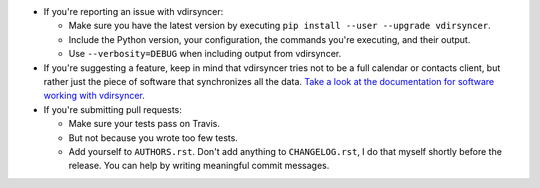 * If you're reporting an issue with vdirsyncer:

  * Make sure you have the latest version by executing ``pip install --user
    --upgrade vdirsyncer``.

  * Include the Python version, your configuration, the commands you're
    executing, and their output.

  * Use ``--verbosity=DEBUG`` when including output from vdirsyncer.

* If you're suggesting a feature, keep in mind that vdirsyncer tries not to be
  a full calendar or contacts client, but rather just the piece of software
  that synchronizes all the data. `Take a look at the documentation for
  software working with vdirsyncer
  <http://vdirsyncer.readthedocs.org/en/latest/supported.html>`_.

* If you're submitting pull requests:

  * Make sure your tests pass on Travis.

  * But not because you wrote too few tests.

  * Add yourself to ``AUTHORS.rst``. Don't add anything to
    ``CHANGELOG.rst``, I do that myself shortly before the release. You can
    help by writing meaningful commit messages.
